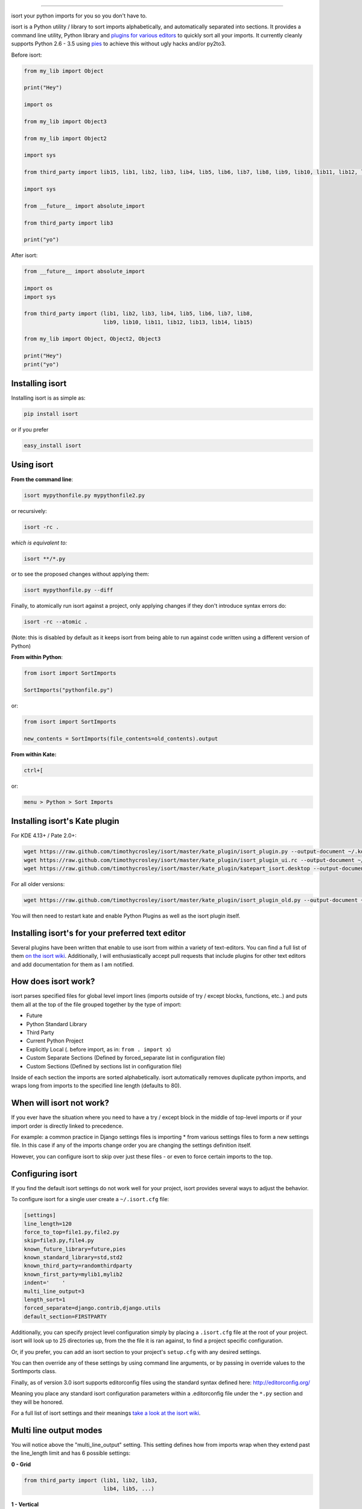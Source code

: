 .. image:: https://raw.github.com/timothycrosley/isort/master/logo.png    :alt: isort########.. image:: https://badge.fury.io/py/isort.png    :target: http://badge.fury.io/py/isort    :alt: PyPI version.. image:: https://travis-ci.org/timothycrosley/isort.png?branch=master    :target: https://travis-ci.org/timothycrosley/isort    :alt: Build Status.. image:: https://coveralls.io/repos/timothycrosley/isort/badge.svg?branch=release%2F2.6.0&service=github  :target: https://coveralls.io/github/timothycrosley/isort?branch=release%2F2.6.0  :alt: Coverage.. image:: https://img.shields.io/github/license/mashape/apistatus.svg    :target: https://pypi.python.org/pypi/hug/    :alt: License.. image:: https://badges.gitter.im/Join%20Chat.svg   :alt: Join the chat at https://gitter.im/timothycrosley/isort   :target: https://gitter.im/timothycrosley/isort?utm_source=badge&utm_medium=badge&utm_campaign=pr-badge&utm_content=badgeisort your python imports for you so you don't have to.isort is a Python utility / library to sort imports alphabetically, and automatically separated into sections.It provides a command line utility, Python library and `plugins for various editors <https://github.com/timothycrosley/isort/wiki/isort-Plugins>`_ to quickly sort all your imports.It currently cleanly supports Python 2.6 - 3.5 using `pies <https://github.com/timothycrosley/pies>`_ to achieve this without ugly hacks and/or py2to3... image:: https://raw.github.com/timothycrosley/isort/develop/example.gif   :alt: Example UsageBefore isort:.. code-block:: python    from my_lib import Object    print("Hey")    import os    from my_lib import Object3    from my_lib import Object2    import sys    from third_party import lib15, lib1, lib2, lib3, lib4, lib5, lib6, lib7, lib8, lib9, lib10, lib11, lib12, lib13, lib14    import sys    from __future__ import absolute_import    from third_party import lib3    print("yo")After isort:.. code-block:: python    from __future__ import absolute_import    import os    import sys    from third_party import (lib1, lib2, lib3, lib4, lib5, lib6, lib7, lib8,                             lib9, lib10, lib11, lib12, lib13, lib14, lib15)    from my_lib import Object, Object2, Object3    print("Hey")    print("yo")Installing isort================Installing isort is as simple as:.. code-block:: bash    pip install isortor if you prefer.. code-block:: bash    easy_install isortUsing isort===========**From the command line**:.. code-block:: bash    isort mypythonfile.py mypythonfile2.pyor recursively:.. code-block:: bash    isort -rc .*which is equivalent to:*.. code-block:: bash    isort **/*.pyor to see the proposed changes without applying them:.. code-block:: bash    isort mypythonfile.py --diffFinally, to atomically run isort against a project, only applying changes if they don't introduce syntax errors do:.. code-block:: bash    isort -rc --atomic .(Note: this is disabled by default as it keeps isort from being able to run against code written using a different version of Python)**From within Python**:.. code-block:: bash    from isort import SortImports    SortImports("pythonfile.py")or:.. code-block:: bash    from isort import SortImports    new_contents = SortImports(file_contents=old_contents).output**From within Kate:**.. code-block:: bash    ctrl+[or:.. code-block:: bash    menu > Python > Sort ImportsInstalling isort's Kate plugin==============================For KDE 4.13+ / Pate 2.0+:.. code-block:: bash    wget https://raw.github.com/timothycrosley/isort/master/kate_plugin/isort_plugin.py --output-document ~/.kde/share/apps/kate/pate/isort_plugin.py    wget https://raw.github.com/timothycrosley/isort/master/kate_plugin/isort_plugin_ui.rc --output-document ~/.kde/share/apps/kate/pate/isort_plugin_ui.rc    wget https://raw.github.com/timothycrosley/isort/master/kate_plugin/katepart_isort.desktop --output-document ~/.kde/share/kde4/services/katepart_isort.desktopFor all older versions:.. code-block:: bash    wget https://raw.github.com/timothycrosley/isort/master/kate_plugin/isort_plugin_old.py --output-document ~/.kde/share/apps/kate/pate/isort_plugin.pyYou will then need to restart kate and enable Python Plugins as well as the isort plugin itself.Installing isort's for your preferred text editor=================================================Several plugins have been written that enable to use isort from within a variety of text-editors.You can find a full list of them `on the isort wiki <https://github.com/timothycrosley/isort/wiki/isort-Plugins>`_.Additionally, I will enthusiastically accept pull requests that include plugins for other text editorsand add documentation for them as I am notified.How does isort work?====================isort parses specified files for global level import lines (imports outside of try / except blocks, functions, etc..)and puts them all at the top of the file grouped together by the type of import:- Future- Python Standard Library- Third Party- Current Python Project- Explicitly Local (. before import, as in: ``from . import x``)- Custom Separate Sections (Defined by forced_separate list in configuration file)- Custom Sections (Defined by sections list in configuration file)Inside of each section the imports are sorted alphabetically. isort automatically removes duplicate python imports,and wraps long from imports to the specified line length (defaults to 80).When will isort not work?=========================If you ever have the situation where you need to have a try / except block in the middle of top-level imports or ifyour import order is directly linked to precedence.For example: a common practice in Django settings files is importing * from various settings files to forma new settings file. In this case if any of the imports change order you are changing the settings definition itself.However, you can configure isort to skip over just these files - or even to force certain imports to the top.Configuring isort=================If you find the default isort settings do not work well for your project, isort provides several ways to adjustthe behavior.To configure isort for a single user create a ``~/.isort.cfg`` file:.. code-block:: ini    [settings]    line_length=120    force_to_top=file1.py,file2.py    skip=file3.py,file4.py    known_future_library=future,pies    known_standard_library=std,std2    known_third_party=randomthirdparty    known_first_party=mylib1,mylib2    indent='    '    multi_line_output=3    length_sort=1    forced_separate=django.contrib,django.utils    default_section=FIRSTPARTYAdditionally, you can specify project level configuration simply by placing a ``.isort.cfg`` file at the root of yourproject. isort will look up to 25 directories up, from the the file it is ran against, to find a project specific configuration.Or, if you prefer, you can add an isort section to your project's ``setup.cfg`` with any desired settings.You can then override any of these settings by using command line arguments, or by passing in override values to theSortImports class.Finally, as of version 3.0 isort supports editorconfig files using the standard syntax defined here:http://editorconfig.org/Meaning you place any standard isort configuration parameters within a .editorconfig file under the ``*.py`` sectionand they will be honored.For a full list of isort settings and their meanings `take a look at the isort wiki <https://github.com/timothycrosley/isort/wiki/isort-Settings>`_.Multi line output modes=======================You will notice above the "multi_line_output" setting. This setting defines how from imports wrap when they extendpast the line_length limit and has 6 possible settings:**0 - Grid**.. code-block:: python    from third_party import (lib1, lib2, lib3,                             lib4, lib5, ...)**1 - Vertical**.. code-block:: python    from third_party import (lib1,                             lib2,                             lib3                             lib4,                             lib5,                             ...)**2 - Hanging Indent**.. code-block:: python    from third_party import \        lib1, lib2, lib3, \        lib4, lib5, lib6**3 - Vertical Hanging Indent**.. code-block:: python    from third_party import (        lib1,        lib2,        lib3,        lib4,    )**4 - Hanging Grid**.. code-block:: python    from third_party import (        lib1, lib2, lib3, lib4,        lib5, ...)**5 - Hanging Grid Grouped**.. code-block:: python    from third_party import (        lib1, lib2, lib3, lib4,        lib5, ...    )**6 - NOQA**.. code-block:: python    from third_party import lib1, lib2, lib3, ...  # NOQAAlternatively, you can set ``force_single_line`` to ``True`` (``-sl`` on the command line) and every import will appear on itsown line:.. code-block:: python    from third_party import lib1    from third_party import lib2    from third_party import lib3    ...Note: to change the how constant indents appear - simply change the indent property with the following accepted formats:*   Number of spaces you would like. For example: 4 would cause standard 4 space indentation.*   Tab*   A verbatim string with quotes around it.For example:.. code-block:: python    "    "is equivalent to 4.For the import styles that use parentheses, you can control whether or not toinclude a trailing comma after the last import with the ``include_trailing_comma``option (defaults to ``False``).Intelligently Balanced Multi-line Imports=========================================As of isort 3.1.0 support for balanced multi-line imports has been added.With this enabled isort will dynamically change the import length to the one that produces the most balanced grid,while staying below the maximum import length defined.Example:.. code-block:: python    from __future__ import (absolute_import, division,                            print_function, unicode_literals)Will be produced instead of:.. code-block:: python    from __future__ import (absolute_import, division, print_function,                            unicode_literals)To enable this set ``balanced_wrapping`` to ``True`` in your config or pass the ``-e`` option into the command line utility.Custom Sections and Ordering============================You can change the section order with ``sections`` option from the default of:.. code-block:: ini    FUTURE,STDLIB,THIRDPARTY,FIRSTPARTY,LOCALFOLDERto your preference:.. code-block:: ini    sections=FUTURE,STDLIB,FIRSTPARTY,THIRDPARTY,LOCALFOLDERYou also can define your own sections and their order.Example:.. code-block:: ini    known_django=django    known_pandas=pandas,numpy    sections=FUTURE,STDLIB,DJANGO,THIRDPARTY,PANDAS,FIRSTPARTY,LOCALFOLDERwould create two new sections with the specified known modules.Auto-comment import sections============================Some projects prefer to have import sections uniquely titled to aid in identifying the sections quicklywhen visually scanning. isort can automate this as well. To do this simply set the ``import_heading_{section_name}``setting for each section you wish to have auto commented - to the desired comment.For Example:.. code-block:: ini    import_heading_stdlib=Standard Library    import_heading_firstparty=My StuffWould lead to output looking like the following:.. code-block:: python    # Standard Library    import os    import sys    import django.settings    # My Stuff    import myproject.testOrdering by import length=========================isort also makes it easy to sort your imports by length, simply by setting the ``length_sort`` option to ``True``.This will result in the following output style:.. code-block:: python    from evn.util import (        Pool,        Dict,        Options,        Constant,        DecayDict,        UnexpectedCodePath,    )Skip processing of imports (outside of configuration)=====================================================To make isort ignore a single import simply add a comment at the end of the import line containing the text ``isort:skip``:.. code-block:: python    import module  # isort:skipor:.. code-block:: python    from xyz import (abc,  # isort:skip                     yo,                     hey)To make isort skip an entire file simply add ``isort:skip_file`` to the module's doc string:.. code-block:: python    """ my_module.py        Best module ever       isort:skip_file    """    import b    import aAdding an import to multiple files==================================isort makes it easy to add an import statement across multiple files, while being assured it's correctly placed.>From the command line:.. code-block:: bash    isort -a "from __future__ import print_function" *.pyfrom within Kate:.. code-block::    ctrl+]or:.. code-block::    menu > Python > Add ImportRemoving an import from multiple files======================================isort also makes it easy to remove an import from multiple files, without having to be concerned with how it was originallyformatted.>From the command line:.. code-block:: bash    isort -r "os.system" *.pyfrom within Kate:.. code-block::    ctrl+shift+]or:.. code-block::    menu > Python > Remove ImportUsing isort to verify code==========================The ``--check-only`` option---------------------------isort can also be used to used to verify that code is correctly formatted by running it with ``-c``.Any files that contain incorrectly sorted and/or formatted imports will be outputted to ``stderr``... code-block:: bash    isort **/*.py -c -vb    SUCCESS: /home/timothy/Projects/Open_Source/isort/isort_kate_plugin.py Everything Looks Good!    ERROR: /home/timothy/Projects/Open_Source/isort/isort/isort.py Imports are incorrectly sorted.One great place this can be used is with a pre-commit git hook, such as this one by @acdha:https://gist.github.com/acdha/8717683This can help to ensure a certain level of code quality throughout a project.Git hook--------isort provides a hook function that can be integrated into your Git pre-commit script to checkPython code before committing.To cause the commit to fail if there are isort errors (strict mode), include the following in``.git/hooks/pre-commit``:.. code-block:: python    #!/usr/bin/env python    import sys    from isort.hooks import git_hook    sys.exit(git_hook(strict=True))If you just want to display warnings, but allow the commit to happen anyway, call ``git_hook`` withoutthe `strict` parameter.Setuptools integration----------------------Upon installation, isort enables a ``setuptools`` command that checks Python filesdeclared by your project.Running ``python setup.py isort`` on the command line will check the fileslisted in your ``py_modules`` and ``packages``.  If any warning is found,the command will exit with an error code:.. code-block:: bash    $ python setup.py isortAlso, to allow users to be able to use the command without having to installisort themselves, add isort to the setup_requires of your ``setup()`` like so:.. code-block:: python    setup(        name="project",        packages=["project"],        setup_requires=[            "isort"        ]    )Why isort?==========isort simply stands for import sort. It was originally called "sortImports" however I got tired of typing the extracharacters and came to the realization camelCase is not pythonic.I wrote isort because in an organization I used to work in the manager came in one day and decided all code musthave alphabetically sorted imports. The code base was huge - and he meant for us to do it by hand. However, being aprogrammer - I'm too lazy to spend 8 hours mindlessly performing a function, but not too lazy to spend 16hours automating it. I was given permission to open source sortImports and here we are :)--------------------------------------------Thanks and I hope you find isort useful!~Timothy Crosley